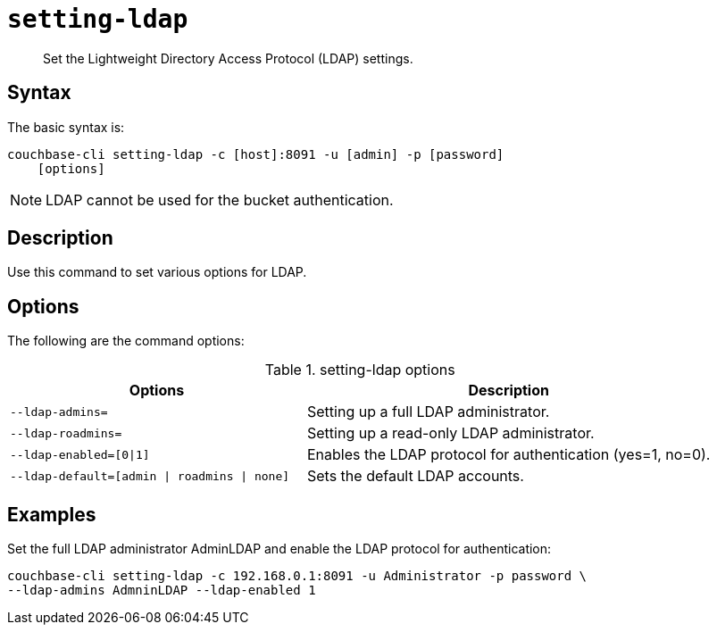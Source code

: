 [#reference_jhf_jp5_ls]
= [.cmd]`setting-ldap`

[abstract]
Set the Lightweight Directory Access Protocol (LDAP) settings.

== Syntax

The basic syntax is:

----
couchbase-cli setting-ldap -c [host]:8091 -u [admin] -p [password]
    [options]
----

NOTE: LDAP cannot be used for the bucket authentication.

== Description

Use this command to set various options for LDAP.

== Options

The following are the command options:

.setting-ldap options
[cols="100,137"]
|===
| Options | Description

| `--ldap-admins=`
| Setting up a full LDAP administrator.

| `--ldap-roadmins=`
| Setting up a read-only LDAP administrator.

| `--ldap-enabled=[0{vbar}1]`
| Enables the LDAP protocol for authentication (yes=1, no=0).

| `--ldap-default=[admin {vbar} roadmins {vbar} none]`
| Sets the default LDAP accounts.
|===

== Examples

Set the full LDAP administrator AdminLDAP and enable the LDAP protocol for authentication:

----
couchbase-cli setting-ldap -c 192.168.0.1:8091 -u Administrator -p password \
--ldap-admins AdmninLDAP --ldap-enabled 1
----
